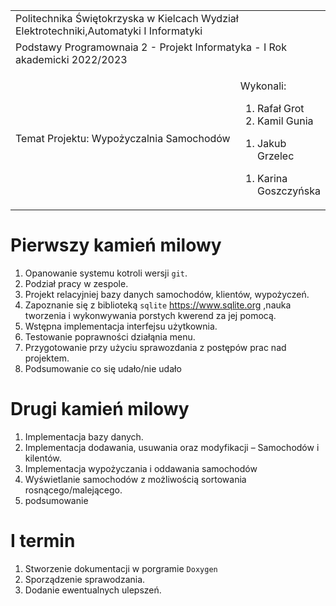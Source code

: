 #+options: toc:nil
+-----------------------------------------------------------------------------------------+
|                          Politechnika Świętokrzyska w Kielcach                          |
|                    Wydział Elektrotechniki,Automatyki I Informatyki                     |
+-----------------------------------------------------------------------------------------+
|                           Podstawy Programownaia 2 - Projekt                            |
|                        Informatyka - I Rok akademicki 2022/2023                         |
+----------------------------------------------------------------+------------------------+
|                        Temat Projektu:                         |       Wykonali:        |
|                    Wypożyczalnia Samochodów                    |     1. Rafał Grot      |
|                                                                |     2. Kamil Gunia     |
|                                                                |    3. Jakub Grzelec    |
|                                                                | 4. Karina Goszczyńska  |
+----------------------------------------------------------------+------------------------+
* Pierwszy kamień milowy
1. Opanowanie systemu kotroli wersji =git=.
2. Podział pracy w zespole.
3. Projekt relacyjniej bazy danych samochodów, klientów, wypożyczeń.
4. Zapoznanie się z biblioteką =sqlite= [[https://www.sqlite.org]] ,nauka tworzenia i wykonwywania porstych kwerend za jej pomocą.
5. Wstępna implementacja interfejsu użytkownia.
6. Testowanie poprawności działąnia menu.
7. Przygotowanie przy użyciu sprawozdania z postępów prac nad projektem.
8. Podsumowanie co się udało/nie udało
* Drugi kamień milowy
1. Implementacja bazy danych.
2. Implementacja dodawania, usuwania oraz modyfikacji -- Samochodów i kilentów.
3. Implementacja wypożyczania i oddawania samochodów
4. Wyświetlanie samochodów z możliwością sortowania rosnącego/malejącego.
5. podsumowanie
* I termin
1. Stworzenie dokumentacji w porgramie =Doxygen=
2. Sporządzenie sprawodzania.
3. Dodanie ewentualnych ulepszeń.
